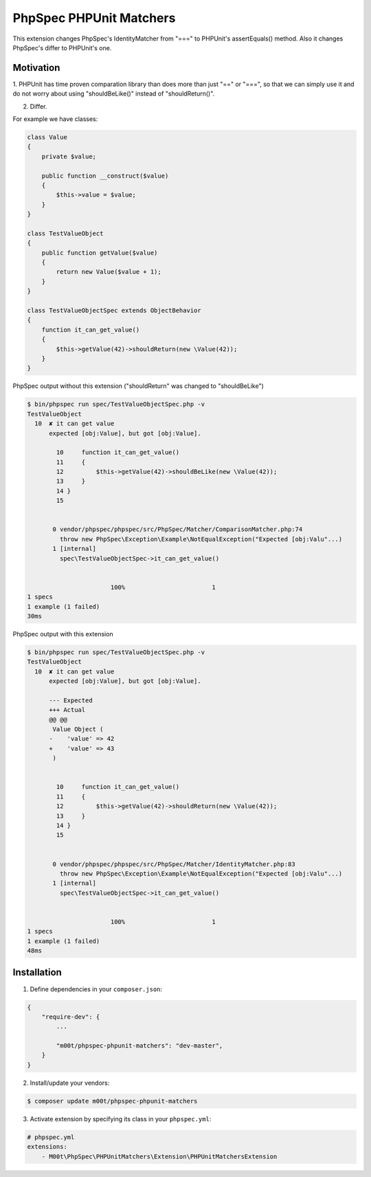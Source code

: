 PhpSpec PHPUnit Matchers
========================

This extension changes PhpSpec's IdentityMatcher from "===" to PHPUnit's assertEquals() method. Also it changes PhpSpec's differ to PHPUnit's one.

Motivation
----------

1. PHPUnit has time proven comparation library than does more than just "==" or "===",
so that we can simply use it and do not worry about using "shouldBeLike()" instead of "shouldReturn()".

2. Differ.

For example we have classes:

.. code-block:: php

    class Value
    {
        private $value;

        public function __construct($value)
        {
            $this->value = $value;
        }
    }

    class TestValueObject
    {
        public function getValue($value)
        {
            return new Value($value + 1);
        }
    }

    class TestValueObjectSpec extends ObjectBehavior
    {
        function it_can_get_value()
        {
            $this->getValue(42)->shouldReturn(new \Value(42));
        }
    }

PhpSpec output without this extension ("shouldReturn" was changed to "shouldBeLike")

.. code-block:: bash

    $ bin/phpspec run spec/TestValueObjectSpec.php -v
    TestValueObject
      10  ✘ it can get value
          expected [obj:Value], but got [obj:Value].

            10     function it_can_get_value()
            11     {
            12         $this->getValue(42)->shouldBeLike(new \Value(42));
            13     }
            14 }
            15


           0 vendor/phpspec/phpspec/src/PhpSpec/Matcher/ComparisonMatcher.php:74
             throw new PhpSpec\Exception\Example\NotEqualException("Expected [obj:Valu"...)
           1 [internal]
             spec\TestValueObjectSpec->it_can_get_value()


                           100%                        1
    1 specs
    1 example (1 failed)
    30ms

PhpSpec output with this extension

.. code-block:: bash

    $ bin/phpspec run spec/TestValueObjectSpec.php -v
    TestValueObject
      10  ✘ it can get value
          expected [obj:Value], but got [obj:Value].

          --- Expected
          +++ Actual
          @@ @@
           Value Object (
          -    'value' => 42
          +    'value' => 43
           )


            10     function it_can_get_value()
            11     {
            12         $this->getValue(42)->shouldReturn(new \Value(42));
            13     }
            14 }
            15


           0 vendor/phpspec/phpspec/src/PhpSpec/Matcher/IdentityMatcher.php:83
             throw new PhpSpec\Exception\Example\NotEqualException("Expected [obj:Valu"...)
           1 [internal]
             spec\TestValueObjectSpec->it_can_get_value()


                           100%                        1
    1 specs
    1 example (1 failed)
    48ms


Installation
------------

1. Define dependencies in your ``composer.json``:

.. code-block:: js

    {
        "require-dev": {
            ...

            "m00t/phpspec-phpunit-matchers": "dev-master",
        }
    }

2. Install/update your vendors:

.. code-block:: bash

    $ composer update m00t/phpspec-phpunit-matchers

3. Activate extension by specifying its class in your ``phpspec.yml``:

.. code-block:: yaml

    # phpspec.yml
    extensions:
        - M00t\PhpSpec\PHPUnitMatchers\Extension\PHPUnitMatchersExtension